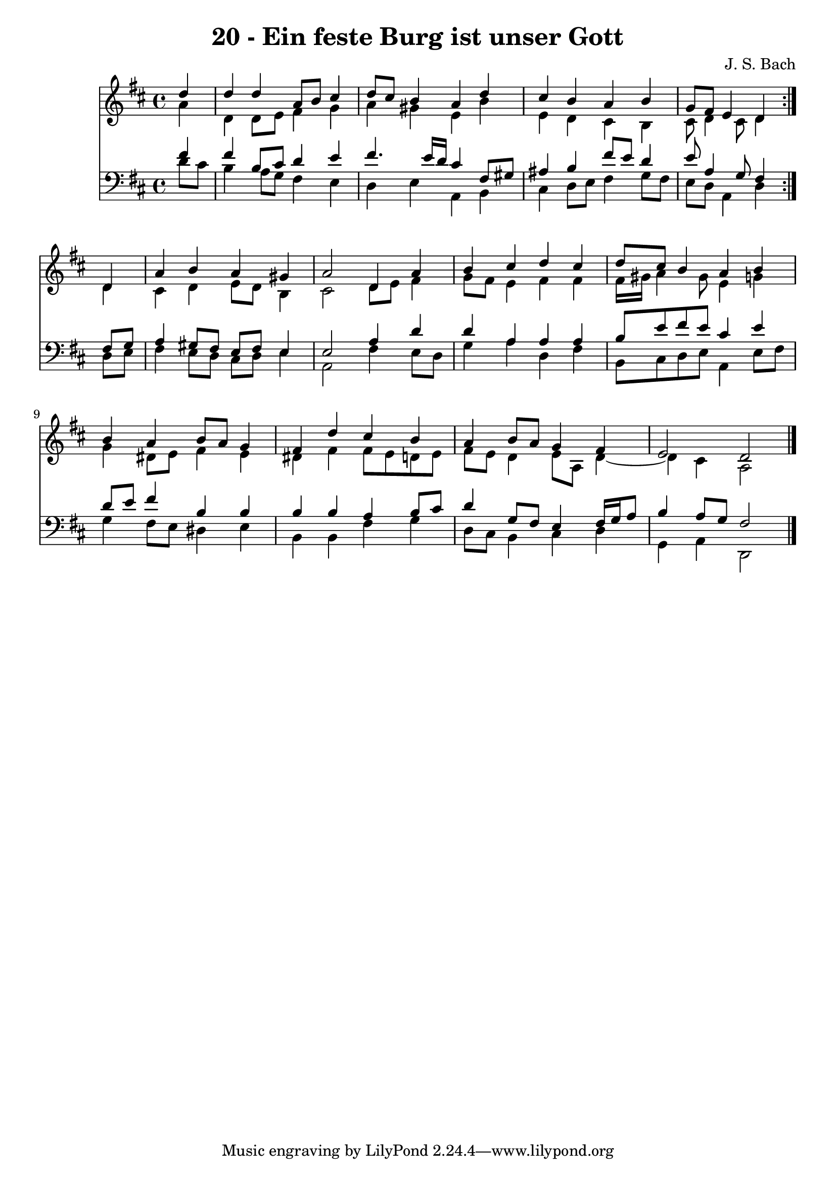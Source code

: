 \version "2.10.33"

\header {
  title = "20 - Ein feste Burg ist unser Gott"
  composer = "J. S. Bach"
}


global = {
  \time 4/4
  \key d \major
}


soprano = \relative c'' {
  \repeat volta 2 {
    \partial 4 d4 
    d4 d4 a8 b8 cis4 
    d8 cis8 b4 a4 d4 
    cis4 b4 a4 b4 
    g8 fis8 e4 d4 } d4 
  a'4 b4 a4 gis4   %5
  a2 d,4 a'4 
  b4 cis4 d4 cis4 
  d8 cis8 b4 a4 b4 
  b4 a4 b8 a8 g4 
  fis4 d'4 cis4 b4   %10
  a4 b8 a8 g4 fis4 
  e2 d2 
  
}

alto = \relative c'' {
  \repeat volta 2 {
    \partial 4 a4 
    d,4 d8 e8 fis4 g4 
    a4 gis4 e4 b'4 
    e,4 d4 cis4 b4 
    cis8 d4 cis8 d4 } d4 
  cis4 d4 e8 d8 b4   %5
  cis2 d8 e8 fis4 
  g8 fis8 e4 fis4 fis4 
  fis16 gis16 a4 gis8 e4 g4 
  g4 dis8 e8 fis4 e4 
  dis4 fis4 fis8 e8 d8 e8   %10
  fis8 e8 d4 e8 a,8 d4~ 
  d4 cis4 a2 
  
}

tenor = \relative c' {
  \repeat volta 2 {
    \partial 4 fis4 
    fis4 b,8 cis8 d4 e4 
    fis4. e16 d16 cis4 fis,8 gis8 
    ais4 b4 fis'8 e8 d4 
    e8 a,4 g8 fis4 } fis8 g8 
  a4 gis8 fis8 e8 fis8 e4   %5
  e2 a4 d4 
  d4 a4 a4 a4 
  b8 e8 fis8 e8 cis4 e4 
  d8 e8 fis4 b,4 b4 
  b4 b4 a4 b8 cis8   %10
  d4 g,8 fis8 e4 fis16 g16 a8 
  b4 a8 g8 fis2 
  
}

baixo = \relative c' {
  \repeat volta 2 {
    \partial 4 d8  cis8 
    b4 a8 g8 fis4 e4 
    d4 e4 a,4 b4 
    cis4 d8 e8 fis4 g8 fis8 
    e8 d8 a4 d4 } d8 e8 
  fis4 e8 d8 cis8 d8 e4   %5
  a,2 fis'4 e8 d8 
  g4 a4 d,4 fis4 
  b,8 cis8 d8 e8 a,4 e'8 fis8 
  g4 fis8 e8 dis4 e4 
  b4 b4 fis'4 g4   %10
  d8 cis8 b4 cis4 d4 
  g,4 a4 d,2 
  
}

\score {
  <<
    \new Staff {
      <<
        \global
        \new Voice = "1" { \voiceOne \soprano }
        \new Voice = "2" { \voiceTwo \alto }
      >>
    }
    \new Staff {
      <<
        \global
        \clef "bass"
        \new Voice = "1" {\voiceOne \tenor }
        \new Voice = "2" { \voiceTwo \baixo \bar "|."}
      >>
    }
  >>
}